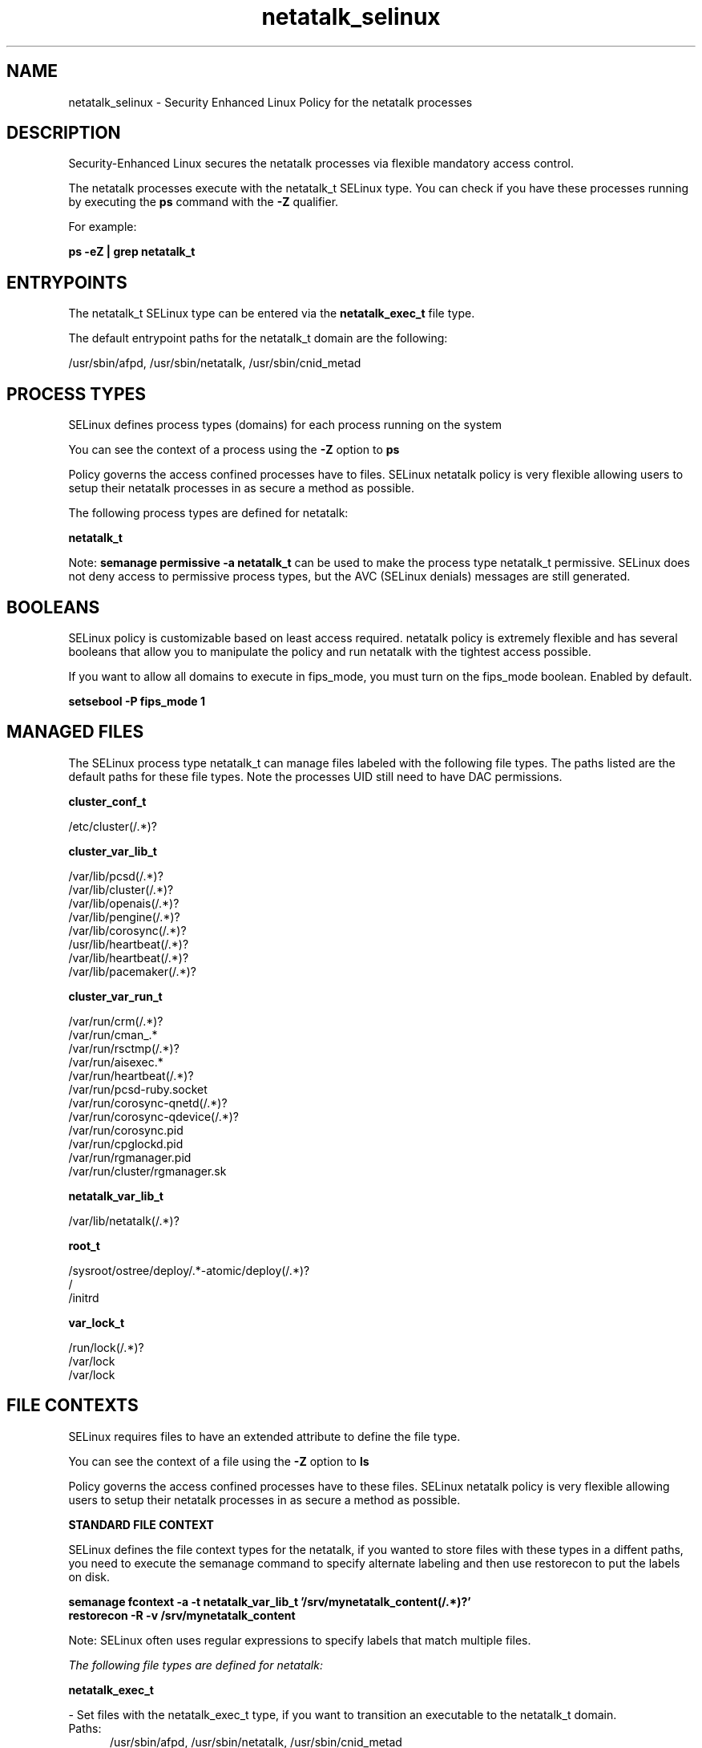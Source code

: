 .TH  "netatalk_selinux"  "8"  "23-02-25" "netatalk" "SELinux Policy netatalk"
.SH "NAME"
netatalk_selinux \- Security Enhanced Linux Policy for the netatalk processes
.SH "DESCRIPTION"

Security-Enhanced Linux secures the netatalk processes via flexible mandatory access control.

The netatalk processes execute with the netatalk_t SELinux type. You can check if you have these processes running by executing the \fBps\fP command with the \fB\-Z\fP qualifier.

For example:

.B ps -eZ | grep netatalk_t


.SH "ENTRYPOINTS"

The netatalk_t SELinux type can be entered via the \fBnetatalk_exec_t\fP file type.

The default entrypoint paths for the netatalk_t domain are the following:

/usr/sbin/afpd, /usr/sbin/netatalk, /usr/sbin/cnid_metad
.SH PROCESS TYPES
SELinux defines process types (domains) for each process running on the system
.PP
You can see the context of a process using the \fB\-Z\fP option to \fBps\bP
.PP
Policy governs the access confined processes have to files.
SELinux netatalk policy is very flexible allowing users to setup their netatalk processes in as secure a method as possible.
.PP
The following process types are defined for netatalk:

.EX
.B netatalk_t
.EE
.PP
Note:
.B semanage permissive -a netatalk_t
can be used to make the process type netatalk_t permissive. SELinux does not deny access to permissive process types, but the AVC (SELinux denials) messages are still generated.

.SH BOOLEANS
SELinux policy is customizable based on least access required.  netatalk policy is extremely flexible and has several booleans that allow you to manipulate the policy and run netatalk with the tightest access possible.


.PP
If you want to allow all domains to execute in fips_mode, you must turn on the fips_mode boolean. Enabled by default.

.EX
.B setsebool -P fips_mode 1

.EE

.SH "MANAGED FILES"

The SELinux process type netatalk_t can manage files labeled with the following file types.  The paths listed are the default paths for these file types.  Note the processes UID still need to have DAC permissions.

.br
.B cluster_conf_t

	/etc/cluster(/.*)?
.br

.br
.B cluster_var_lib_t

	/var/lib/pcsd(/.*)?
.br
	/var/lib/cluster(/.*)?
.br
	/var/lib/openais(/.*)?
.br
	/var/lib/pengine(/.*)?
.br
	/var/lib/corosync(/.*)?
.br
	/usr/lib/heartbeat(/.*)?
.br
	/var/lib/heartbeat(/.*)?
.br
	/var/lib/pacemaker(/.*)?
.br

.br
.B cluster_var_run_t

	/var/run/crm(/.*)?
.br
	/var/run/cman_.*
.br
	/var/run/rsctmp(/.*)?
.br
	/var/run/aisexec.*
.br
	/var/run/heartbeat(/.*)?
.br
	/var/run/pcsd-ruby.socket
.br
	/var/run/corosync-qnetd(/.*)?
.br
	/var/run/corosync-qdevice(/.*)?
.br
	/var/run/corosync\.pid
.br
	/var/run/cpglockd\.pid
.br
	/var/run/rgmanager\.pid
.br
	/var/run/cluster/rgmanager\.sk
.br

.br
.B netatalk_var_lib_t

	/var/lib/netatalk(/.*)?
.br

.br
.B root_t

	/sysroot/ostree/deploy/.*-atomic/deploy(/.*)?
.br
	/
.br
	/initrd
.br

.br
.B var_lock_t

	/run/lock(/.*)?
.br
	/var/lock
.br
	/var/lock
.br

.SH FILE CONTEXTS
SELinux requires files to have an extended attribute to define the file type.
.PP
You can see the context of a file using the \fB\-Z\fP option to \fBls\bP
.PP
Policy governs the access confined processes have to these files.
SELinux netatalk policy is very flexible allowing users to setup their netatalk processes in as secure a method as possible.
.PP

.PP
.B STANDARD FILE CONTEXT

SELinux defines the file context types for the netatalk, if you wanted to
store files with these types in a diffent paths, you need to execute the semanage command to specify alternate labeling and then use restorecon to put the labels on disk.

.B semanage fcontext -a -t netatalk_var_lib_t '/srv/mynetatalk_content(/.*)?'
.br
.B restorecon -R -v /srv/mynetatalk_content

Note: SELinux often uses regular expressions to specify labels that match multiple files.

.I The following file types are defined for netatalk:


.EX
.PP
.B netatalk_exec_t
.EE

- Set files with the netatalk_exec_t type, if you want to transition an executable to the netatalk_t domain.

.br
.TP 5
Paths:
/usr/sbin/afpd, /usr/sbin/netatalk, /usr/sbin/cnid_metad

.EX
.PP
.B netatalk_var_lib_t
.EE

- Set files with the netatalk_var_lib_t type, if you want to store the netatalk files under the /var/lib directory.


.PP
Note: File context can be temporarily modified with the chcon command.  If you want to permanently change the file context you need to use the
.B semanage fcontext
command.  This will modify the SELinux labeling database.  You will need to use
.B restorecon
to apply the labels.

.SH "COMMANDS"
.B semanage fcontext
can also be used to manipulate default file context mappings.
.PP
.B semanage permissive
can also be used to manipulate whether or not a process type is permissive.
.PP
.B semanage module
can also be used to enable/disable/install/remove policy modules.

.B semanage boolean
can also be used to manipulate the booleans

.PP
.B system-config-selinux
is a GUI tool available to customize SELinux policy settings.

.SH AUTHOR
This manual page was auto-generated using
.B "sepolicy manpage".

.SH "SEE ALSO"
selinux(8), netatalk(8), semanage(8), restorecon(8), chcon(1), sepolicy(8), setsebool(8)
